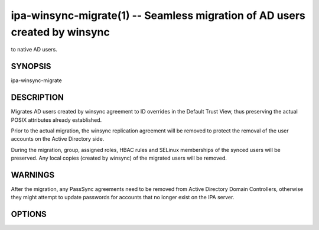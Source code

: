 .. AUTO-GENERATED FILE, DO NOT EDIT!

===========================================================================
ipa-winsync-migrate(1) -- Seamless migration of AD users created by winsync
===========================================================================
to native AD users.

SYNOPSIS
========

ipa-winsync-migrate

DESCRIPTION
===========

Migrates AD users created by winsync agreement to ID overrides in the
Default Trust View, thus preserving the actual POSIX attributes already
established.

Prior to the actual migration, the winsync replication agreement will be
removed to protect the removal of the user accounts on the Active
Directory side.

During the migration, group, assigned roles, HBAC rules and SELinux
memberships of the synced users will be preserved. Any local copies
(created by winsync) of the migrated users will be removed.

WARNINGS
========

After the migration, any PassSync agreements need to be removed from
Active Directory Domain Controllers, otherwise they might attempt to
update passwords for accounts that no longer exist on the IPA server.

OPTIONS
=======

.. option:: --realm

   The Active Directory realm the winsynced users belong to.

.. option:: --server

   The hostname of Active Directory Domain Controller the winsync
   replication agreement is established with.

.. option:: --unattended

   Never prompts for user input.
